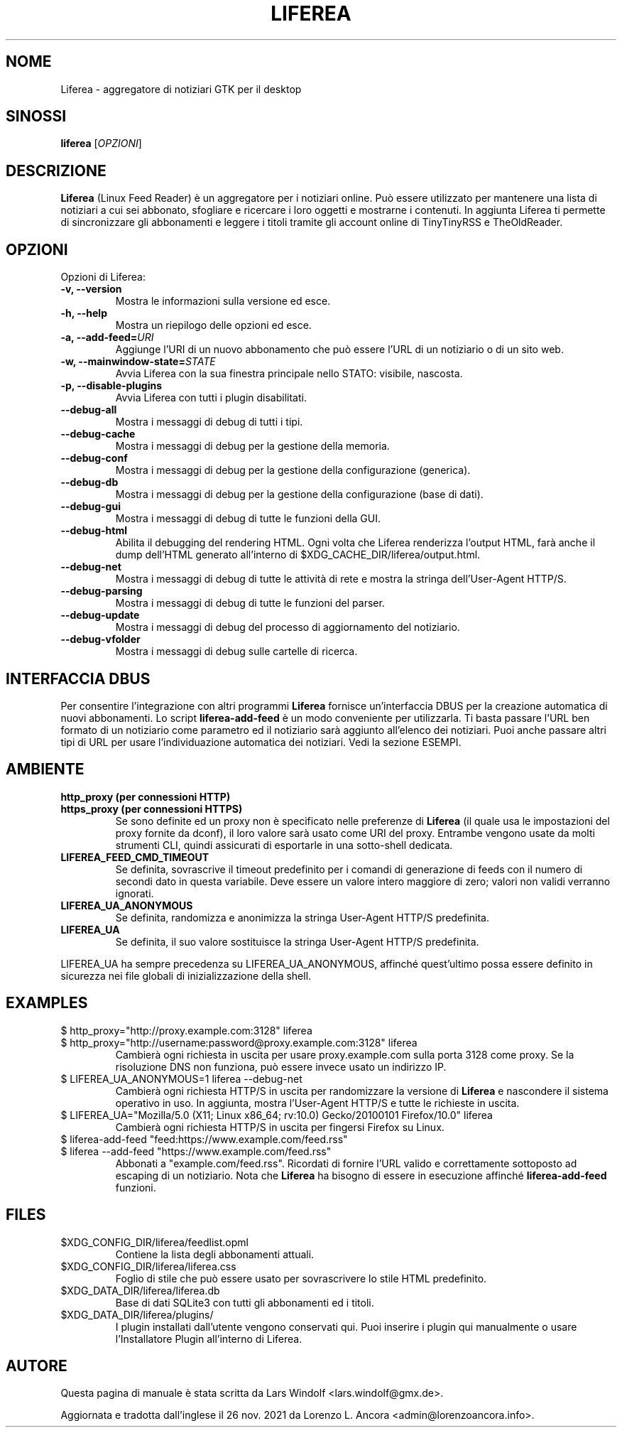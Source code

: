 .TH LIFEREA "1" "Nov 26, 2021"
.SH NOME
Liferea \- aggregatore di notiziari GTK per il desktop

.SH SINOSSI
.B liferea
.RI [\fIOPZIONI\fR]

.SH DESCRIZIONE
\fBLiferea\fP (Linux Feed Reader) è un aggregatore per i notiziari online.
Può essere utilizzato per mantenere una lista di notiziari a cui sei abbonato,
sfogliare e ricercare i loro oggetti e mostrarne i contenuti.
In aggiunta Liferea ti permette di sincronizzare gli abbonamenti e leggere
i titoli tramite gli account online di TinyTinyRSS e TheOldReader.
.SH OPZIONI
Opzioni di Liferea:
.TP
.B \-v, \-\-version
Mostra le informazioni sulla versione ed esce.
.TP
.B \-h, \-\-help
Mostra un riepilogo delle opzioni ed esce.
.TP
.B \-a, \-\-add\-feed=\fIURI\fR
Aggiunge l'URI di un nuovo abbonamento che può essere l'URL di un notiziario o
di un sito web.
.TP
.B \-w, \-\-mainwindow\-state=\fISTATE\fR
Avvia Liferea con la sua finestra principale nello STATO: visibile, nascosta.
.TP
.B \-p, \-\-disable\-plugins
Avvia Liferea con tutti i plugin disabilitati.
.TP
.B \-\-debug\-all
Mostra i messaggi di debug di tutti i tipi.
.TP
.B \-\-debug\-cache
Mostra i messaggi di debug per la gestione della memoria.
.TP
.B \-\-debug\-conf
Mostra i messaggi di debug per la gestione della configurazione (generica).
.TP
.B \-\-debug\-db
Mostra i messaggi di debug per la gestione della configurazione (base di dati).
.TP
.B \-\-debug\-gui
Mostra i messaggi di debug di tutte le funzioni della GUI.
.TP
.B \-\-debug\-html
Abilita il debugging del rendering HTML. Ogni volta che Liferea
renderizza l'output HTML, farà anche il dump dell'HTML generato
all'interno di $XDG_CACHE_DIR/liferea/output.html.
.TP
.B \-\-debug\-net
Mostra i messaggi di debug di tutte le attività di rete e mostra la stringa
dell'User-Agent HTTP/S.
.TP
.B \-\-debug\-parsing
Mostra i messaggi di debug di tutte le funzioni del parser.
.TP
.B \-\-debug\-update
Mostra i messaggi di debug del processo di aggiornamento del notiziario.
.TP
.B \-\-debug\-vfolder
Mostra i messaggi di debug sulle cartelle di ricerca.

.SH INTERFACCIA DBUS
Per consentire l'integrazione con altri programmi \fBLiferea\fP fornisce
un'interfaccia DBUS per la creazione automatica di nuovi abbonamenti. Lo script
\fBliferea-add-feed\fP è un modo conveniente per utilizzarla. Ti basta
passare l'URL ben formato di un notiziario come parametro ed il notiziario
sarà aggiunto all'elenco dei notiziari. Puoi anche passare altri tipi di URL
per usare l'individuazione automatica dei notiziari.
Vedi la sezione ESEMPI.

.SH AMBIENTE
.TP
.B http_proxy (per connessioni HTTP)
.RE
.B https_proxy (per connessioni HTTPS)
.RS
Se sono definite ed un proxy non è specificato nelle preferenze di \fBLiferea\fP
(il quale usa le impostazioni del proxy fornite da dconf), il loro valore sarà
usato come URI del proxy. Entrambe vengono usate da molti strumenti CLI, quindi
assicurati di esportarle in una sotto-shell dedicata.
.RE
.TP
.B LIFEREA_FEED_CMD_TIMEOUT
.RS
Se definita, sovrascrive il timeout predefinito per i comandi di generazione
di feeds con il numero di secondi dato in questa variabile. Deve essere un
valore intero maggiore di zero; valori non validi verranno ignorati.
.RE
.TP
.B LIFEREA_UA_ANONYMOUS
Se definita, randomizza e anonimizza la stringa User-Agent HTTP/S predefinita.
.RB
.TP
.B LIFEREA_UA
Se definita, il suo valore sostituisce la stringa User-Agent HTTP/S predefinita.
.RB
.LP
LIFEREA_UA ha sempre precedenza su LIFEREA_UA_ANONYMOUS, affinché quest'ultimo
possa essere definito in sicurezza nei file globali di inizializzazione
della shell.

.SH EXAMPLES
.TP
.nf
$ http_proxy="http://proxy.example.com:3128" liferea
.fi
.RE
.nf
$ http_proxy="http://username:password@proxy.example.com:3128" liferea
.fi
.RS
Cambierà ogni richiesta in uscita per usare proxy.example.com sulla porta 3128
come proxy. Se la risoluzione DNS non funziona, può essere invece usato un
indirizzo IP.
.RE
.TP
.nf
$ LIFEREA_UA_ANONYMOUS=1 liferea --debug-net
.fi
Cambierà ogni richiesta HTTP/S in uscita per randomizzare la versione di
\fBLiferea\fP e nascondere il sistema operativo in uso.
In aggiunta, mostra l'User-Agent HTTP/S e tutte le richieste in uscita.
.RB
.TP
.nf
$ LIFEREA_UA="Mozilla/5.0 (X11; Linux x86_64; rv:10.0) Gecko/20100101 Firefox/10.0" liferea
.fi
Cambierà ogni richiesta HTTP/S in uscita per fingersi Firefox su Linux.
.RB
.TP
.nf
$ liferea-add-feed "feed:https://www.example.com/feed.rss"
.fi
.RE
.nf
$ liferea --add-feed "https://www.example.com/feed.rss"
.fi
.RS
Abbonati a "example.com/feed.rss". Ricordati di fornire l'URL valido e
correttamente sottoposto ad escaping di un notiziario. Nota che \fBLiferea\fP
ha bisogno di essere in esecuzione affinché \fBliferea-add-feed\fP funzioni.
.RB

.SH FILES
.TP
$XDG_CONFIG_DIR/liferea/feedlist.opml
Contiene la lista degli abbonamenti attuali.
.TP
$XDG_CONFIG_DIR/liferea/liferea.css
Foglio di stile che può essere usato per sovrascrivere lo stile HTML
predefinito.
.TP
$XDG_DATA_DIR/liferea/liferea.db
Base di dati SQLite3 con tutti gli abbonamenti ed i titoli.
.TP
$XDG_DATA_DIR/liferea/plugins/
I plugin installati dall'utente vengono conservati qui. Puoi inserire i plugin
qui manualmente o usare l'Installatore Plugin all'interno di Liferea.

.SH AUTORE
Questa pagina di manuale è stata scritta da Lars Windolf <lars.windolf@gmx.de>.

Aggiornata e tradotta dall'inglese il 26 nov. 2021 da Lorenzo L. Ancora
<admin@lorenzoancora.info>.
